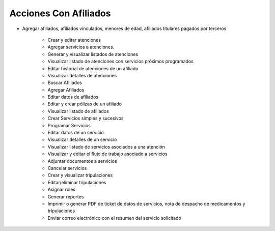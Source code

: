 ######################
Acciones Con Afiliados
######################


- Agregar afiliados, afiliados vinculados, menores de edad, afiliados titulares pagados por terceros
   
   - Crear y editar atenciones

   - Agregar servicios a atenciones.
   
   - Generar y visualizar listados de atenciones

   - Visualizar listado de atenciones con servicios próximos programados

   - Editar historial de atenciones de un afiliado

   - Visualizar detalles de atenciones

   - Buscar Afiliados
   
   - Agregar Afiliados
   
   - Editar datos de afiliados

   - Editar y crear pólizas de un afiliado

   - Visualizar listado de afiliados

   - Crear Servicios simples y sucesivos   
   
   - Programar Servicios
   
   - Editar datos de un servicio

   - Visualizar detalles de un servicio

   - Visualizar listado de servicios asociados a una atención

   - Visualizar y editar el flujo de trabajo asociado a servicios 

   - Adjuntar documentos a servicios

   - Cancelar servicios

   - Crear y visualizar tripulaciones

   - Editar/eliminar tripulaciones

   - Asignar roles

   - Generar reportes

   - Imprimir o generar PDF de ticket de datos de servicios,
     nota de despacho de medicamentos y tripulaciones

   - Enviar correo electrónico con el resumen del servicio solicitado